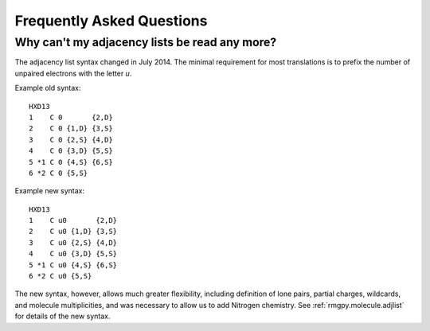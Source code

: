 .. _faq:

**************************
Frequently Asked Questions
**************************


Why can't my adjacency lists be read any more?
==============================================

The adjacency list syntax changed in July 2014.
The minimal requirement for most translations is to prefix the number
of unpaired electrons with the letter `u`.

Example old syntax::

    HXD13
    1    C 0       {2,D}
    2    C 0 {1,D} {3,S}
    3    C 0 {2,S} {4,D}
    4    C 0 {3,D} {5,S}
    5 *1 C 0 {4,S} {6,S}
    6 *2 C 0 {5,S}

Example new syntax::

    HXD13
    1    C u0       {2,D}
    2    C u0 {1,D} {3,S}
    3    C u0 {2,S} {4,D}
    4    C u0 {3,D} {5,S}
    5 *1 C u0 {4,S} {6,S}
    6 *2 C u0 {5,S}
    
The new syntax, however, allows much
greater flexibility, including definition of lone pairs, partial charges, 
wildcards, and molecule multiplicities, and was necessary to allow us to 
add Nitrogen chemistry.
See :ref:`rmgpy.molecule.adjlist` for details of the new syntax.